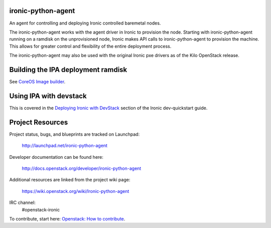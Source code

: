 ironic-python-agent
===================

An agent for controlling and deploying Ironic controlled baremetal nodes.

The ironic-python-agent works with the agent driver in Ironic to provision
the node.  Starting with ironic-python-agent running on a ramdisk on the
unprovisioned node, Ironic makes API calls to ironic-python-agent to provision
the machine.  This allows for greater control and flexibility of the entire
deployment process.

The ironic-python-agent may also be used with the original Ironic pxe drivers
as of the Kilo OpenStack release.


Building the IPA deployment ramdisk
===================================

See `CoreOS Image builder <https://github.com/openstack/ironic-python-agent/tree/master/imagebuild/coreos>`_.


Using IPA with devstack
=======================

This is covered in the `Deploying Ironic with DevStack <http://docs.openstack.org/developer/ironic/dev/dev-quickstart.html#deploying-ironic-with-devstack>`_
section of the Ironic dev-quickstart guide.


Project Resources
=================
Project status, bugs, and blueprints are tracked on Launchpad:

  http://launchpad.net/ironic-python-agent

Developer documentation can be found here:

  http://docs.openstack.org/developer/ironic-python-agent

Additional resources are linked from the project wiki page:

  https://wiki.openstack.org/wiki/Ironic-python-agent

IRC channel:
    #openstack-ironic

To contribute, start here: `Openstack: How to
contribute <http://docs.openstack.org/infra/manual/developers.html>`_.
